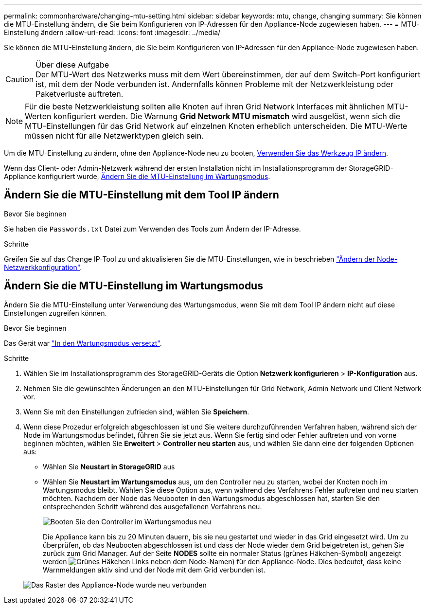 ---
permalink: commonhardware/changing-mtu-setting.html 
sidebar: sidebar 
keywords: mtu, change, changing 
summary: Sie können die MTU-Einstellung ändern, die Sie beim Konfigurieren von IP-Adressen für den Appliance-Node zugewiesen haben. 
---
= MTU-Einstellung ändern
:allow-uri-read: 
:icons: font
:imagesdir: ../media/


[role="lead"]
Sie können die MTU-Einstellung ändern, die Sie beim Konfigurieren von IP-Adressen für den Appliance-Node zugewiesen haben.

.Über diese Aufgabe

CAUTION: Der MTU-Wert des Netzwerks muss mit dem Wert übereinstimmen, der auf dem Switch-Port konfiguriert ist, mit dem der Node verbunden ist. Andernfalls können Probleme mit der Netzwerkleistung oder Paketverluste auftreten.


NOTE: Für die beste Netzwerkleistung sollten alle Knoten auf ihren Grid Network Interfaces mit ähnlichen MTU-Werten konfiguriert werden. Die Warnung *Grid Network MTU mismatch* wird ausgelöst, wenn sich die MTU-Einstellungen für das Grid Network auf einzelnen Knoten erheblich unterscheiden. Die MTU-Werte müssen nicht für alle Netzwerktypen gleich sein.

Um die MTU-Einstellung zu ändern, ohne den Appliance-Node neu zu booten, <<Ändern Sie die MTU-Einstellung mit dem Tool IP ändern,Verwenden Sie das Werkzeug IP ändern>>.

Wenn das Client- oder Admin-Netzwerk während der ersten Installation nicht im Installationsprogramm der StorageGRID-Appliance konfiguriert wurde, <<Ändern Sie die MTU-Einstellung im Wartungsmodus,Ändern Sie die MTU-Einstellung im Wartungsmodus>>.



== Ändern Sie die MTU-Einstellung mit dem Tool IP ändern

.Bevor Sie beginnen
Sie haben die `Passwords.txt` Datei zum Verwenden des Tools zum Ändern der IP-Adresse.

.Schritte
Greifen Sie auf das Change IP-Tool zu und aktualisieren Sie die MTU-Einstellungen, wie in beschrieben https://docs.netapp.com/us-en/storagegrid-118/maintain/changing-nodes-network-configuration.html["Ändern der Node-Netzwerkkonfiguration"^].



== Ändern Sie die MTU-Einstellung im Wartungsmodus

Ändern Sie die MTU-Einstellung unter Verwendung des Wartungsmodus, wenn Sie mit dem Tool IP ändern nicht auf diese Einstellungen zugreifen können.

.Bevor Sie beginnen
Das Gerät war link:../commonhardware/placing-appliance-into-maintenance-mode.html["In den Wartungsmodus versetzt"].

.Schritte
. Wählen Sie im Installationsprogramm des StorageGRID-Geräts die Option *Netzwerk konfigurieren* > *IP-Konfiguration* aus.
. Nehmen Sie die gewünschten Änderungen an den MTU-Einstellungen für Grid Network, Admin Network und Client Network vor.
. Wenn Sie mit den Einstellungen zufrieden sind, wählen Sie *Speichern*.
. Wenn diese Prozedur erfolgreich abgeschlossen ist und Sie weitere durchzuführenden Verfahren haben, während sich der Node im Wartungsmodus befindet, führen Sie sie jetzt aus. Wenn Sie fertig sind oder Fehler auftreten und von vorne beginnen möchten, wählen Sie *Erweitert* > *Controller neu starten* aus, und wählen Sie dann eine der folgenden Optionen aus:
+
** Wählen Sie *Neustart in StorageGRID* aus
** Wählen Sie *Neustart im Wartungsmodus* aus, um den Controller neu zu starten, wobei der Knoten noch im Wartungsmodus bleibt.  Wählen Sie diese Option aus, wenn während des Verfahrens Fehler auftreten und neu starten möchten. Nachdem der Node das Neubooten in den Wartungsmodus abgeschlossen hat, starten Sie den entsprechenden Schritt während des ausgefallenen Verfahrens neu.
+
image::../media/reboot_controller_from_maintenance_mode.png[Booten Sie den Controller im Wartungsmodus neu]

+
Die Appliance kann bis zu 20 Minuten dauern, bis sie neu gestartet und wieder in das Grid eingesetzt wird. Um zu überprüfen, ob das Neubooten abgeschlossen ist und dass der Node wieder dem Grid beigetreten ist, gehen Sie zurück zum Grid Manager. Auf der Seite *NODES* sollte ein normaler Status (grünes Häkchen-Symbol) angezeigt werden image:../media/icon_alert_green_checkmark.png["Grünes Häkchen"] Links neben dem Node-Namen) für den Appliance-Node. Dies bedeutet, dass keine Warnmeldungen aktiv sind und der Node mit dem Grid verbunden ist.

+
image::../media/nodes_menu.png[Das Raster des Appliance-Node wurde neu verbunden]




